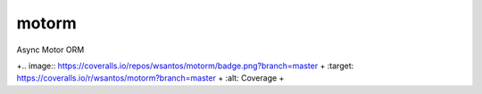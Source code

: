 motorm
======

Async Motor ORM

+.. image:: https://coveralls.io/repos/wsantos/motorm/badge.png?branch=master
+  :target: https://coveralls.io/r/wsantos/motorm?branch=master
+  :alt: Coverage
+